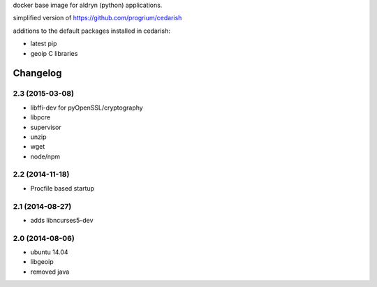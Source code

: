 docker base image for aldryn (python) applications.

simplified  version of https://github.com/progrium/cedarish

additions to the default packages installed in cedarish:

* latest pip
* geoip C libraries


Changelog
=========

2.3 (2015-03-08)
----------------

* libffi-dev for pyOpenSSL/cryptography
* libpcre
* supervisor
* unzip
* wget
* node/npm

2.2 (2014-11-18)
----------------

* Procfile based startup


2.1 (2014-08-27)
----------------

* adds libncurses5-dev


2.0 (2014-08-06)
----------------

* ubuntu 14.04
* libgeoip
* removed java
